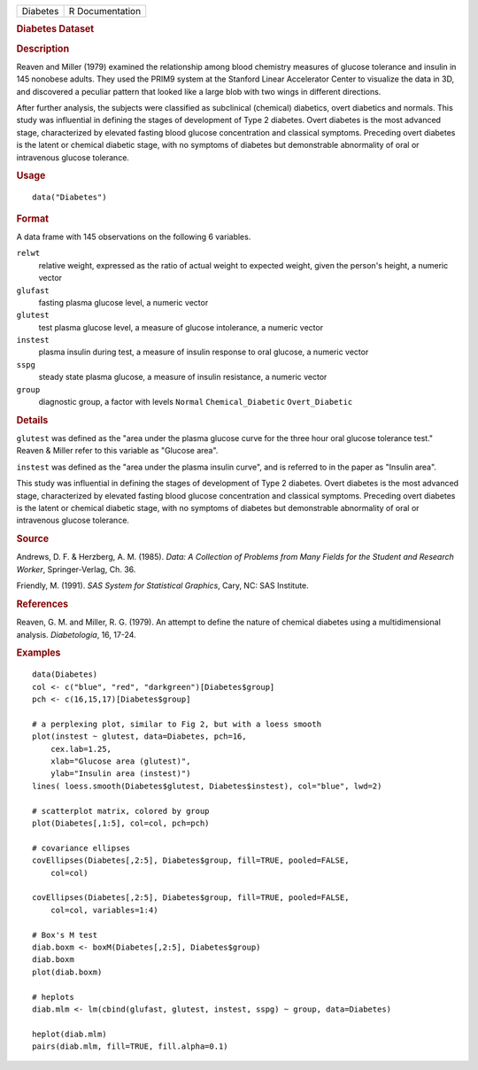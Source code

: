 .. container::

   ======== ===============
   Diabetes R Documentation
   ======== ===============

   .. rubric:: Diabetes Dataset
      :name: Diabetes

   .. rubric:: Description
      :name: description

   Reaven and Miller (1979) examined the relationship among blood
   chemistry measures of glucose tolerance and insulin in 145 nonobese
   adults. They used the PRIM9 system at the Stanford Linear Accelerator
   Center to visualize the data in 3D, and discovered a peculiar pattern
   that looked like a large blob with two wings in different directions.

   After further analysis, the subjects were classified as subclinical
   (chemical) diabetics, overt diabetics and normals. This study was
   influential in defining the stages of development of Type 2 diabetes.
   Overt diabetes is the most advanced stage, characterized by elevated
   fasting blood glucose concentration and classical symptoms. Preceding
   overt diabetes is the latent or chemical diabetic stage, with no
   symptoms of diabetes but demonstrable abnormality of oral or
   intravenous glucose tolerance.

   .. rubric:: Usage
      :name: usage

   ::

      data("Diabetes")

   .. rubric:: Format
      :name: format

   A data frame with 145 observations on the following 6 variables.

   ``relwt``
      relative weight, expressed as the ratio of actual weight to
      expected weight, given the person's height, a numeric vector

   ``glufast``
      fasting plasma glucose level, a numeric vector

   ``glutest``
      test plasma glucose level, a measure of glucose intolerance, a
      numeric vector

   ``instest``
      plasma insulin during test, a measure of insulin response to oral
      glucose, a numeric vector

   ``sspg``
      steady state plasma glucose, a measure of insulin resistance, a
      numeric vector

   ``group``
      diagnostic group, a factor with levels ``Normal``
      ``Chemical_Diabetic`` ``Overt_Diabetic``

   .. rubric:: Details
      :name: details

   ``glutest`` was defined as the "area under the plasma glucose curve
   for the three hour oral glucose tolerance test." Reaven & Miller
   refer to this variable as "Glucose area".

   ``instest`` was defined as the "area under the plasma insulin curve",
   and is referred to in the paper as "Insulin area".

   This study was influential in defining the stages of development of
   Type 2 diabetes. Overt diabetes is the most advanced stage,
   characterized by elevated fasting blood glucose concentration and
   classical symptoms. Preceding overt diabetes is the latent or
   chemical diabetic stage, with no symptoms of diabetes but
   demonstrable abnormality of oral or intravenous glucose tolerance.

   .. rubric:: Source
      :name: source

   Andrews, D. F. & Herzberg, A. M. (1985). *Data: A Collection of
   Problems from Many Fields for the Student and Research Worker*,
   Springer-Verlag, Ch. 36.

   Friendly, M. (1991). *SAS System for Statistical Graphics*, Cary, NC:
   SAS Institute.

   .. rubric:: References
      :name: references

   Reaven, G. M. and Miller, R. G. (1979). An attempt to define the
   nature of chemical diabetes using a multidimensional analysis.
   *Diabetologia*, 16, 17-24.

   .. rubric:: Examples
      :name: examples

   ::

      data(Diabetes)
      col <- c("blue", "red", "darkgreen")[Diabetes$group]
      pch <- c(16,15,17)[Diabetes$group]

      # a perplexing plot, similar to Fig 2, but with a loess smooth 
      plot(instest ~ glutest, data=Diabetes, pch=16,
          cex.lab=1.25,
          xlab="Glucose area (glutest)",
          ylab="Insulin area (instest)")
      lines( loess.smooth(Diabetes$glutest, Diabetes$instest), col="blue", lwd=2) 

      # scatterplot matrix, colored by group
      plot(Diabetes[,1:5], col=col, pch=pch)

      # covariance ellipses
      covEllipses(Diabetes[,2:5], Diabetes$group, fill=TRUE, pooled=FALSE, 
          col=col)

      covEllipses(Diabetes[,2:5], Diabetes$group, fill=TRUE, pooled=FALSE, 
          col=col, variables=1:4)

      # Box's M test
      diab.boxm <- boxM(Diabetes[,2:5], Diabetes$group)
      diab.boxm
      plot(diab.boxm)

      # heplots
      diab.mlm <- lm(cbind(glufast, glutest, instest, sspg) ~ group, data=Diabetes)

      heplot(diab.mlm)
      pairs(diab.mlm, fill=TRUE, fill.alpha=0.1)
